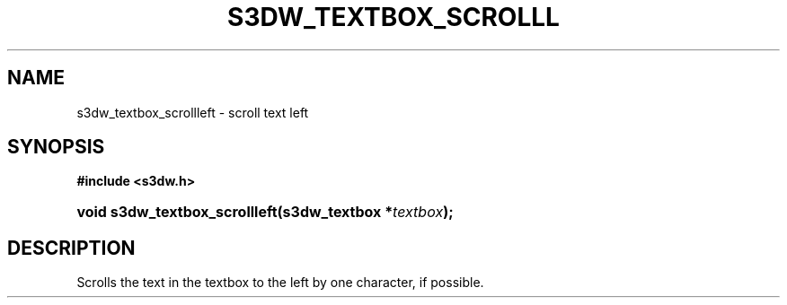 .\"     Title: s3dw_textbox_scrollleft
.\"    Author:
.\" Generator: DocBook XSL Stylesheets
.\"
.\"    Manual:
.\"    Source:
.\"
.TH "S3DW_TEXTBOX_SCROLLL" "3" "" "" ""
.\" disable hyphenation
.nh
.\" disable justification (adjust text to left margin only)
.ad l
.SH "NAME"
s3dw_textbox_scrollleft \- scroll text left
.SH "SYNOPSIS"
.sp
.ft B
.nf
#include <s3dw\&.h>
.fi
.ft
.HP 29
.BI "void s3dw_textbox_scrollleft(s3dw_textbox\ *" "textbox" ");"
.SH "DESCRIPTION"
.PP
Scrolls the text in the textbox to the left by one character, if possible\&.
